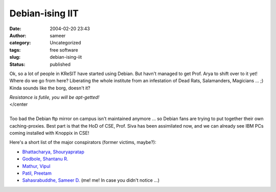 Debian-ising IIT
################
:date: 2004-02-20 23:43
:author: sameer
:category: Uncategorized
:tags: free software
:slug: debian-ising-iit
:status: published

Ok, so a lot of people in KReSIT have started using Debian. But havn't managed to get Prof. Arya to shift over to it yet! Where do we go from here? Liberating the whole institute from an infestation of Dead Rats, Salamanders, Magicians ... ;) Kinda sounds like the borg, doesn't it?

| *Resistance is futile, you will be apt-getted!*
| </center
| 
| Too bad the Debian ftp mirror on campus isn't maintained anymore ... so Debian fans are trying to put together their own caching-proxies. Best part is that the HoD of CSE, Prof. Siva has been assimilated now, and we can already see IBM PCs coming installed with Knoppix in CSE!

Here's a short list of the major conspirators (former victims, maybe?):

-  `Bhattacharya, Shouryapratap <http://www.it.iitb.ac.in/~shourya/>`__
-  `Godbole, Shantanu R. <http://www.it.iitb.ac.in/~shantanu/>`__
-  `Mathur, Vipul <http://www.cse.iitb.ac.in/vipul/>`__
-  `Patil, Preetam <http://www.cse.iitb.ac.in/~yogi/>`__
-  `Sahasrabuddhe, Sameer D. <http://www.it.iitb.ac.in/~sameerds/>`__ (me! me! In case you didn't notice ...)
